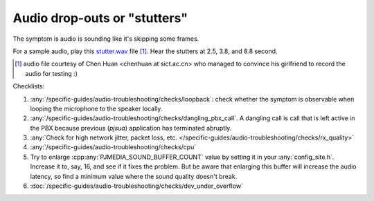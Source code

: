 Audio drop-outs or "stutters"
=================================
The symptom is audio is sounding like it's skipping some frames.

For a sample audio, play this `stutter.wav <../../../_static/stutter.wav>`__ file [1]_. 
Hear the stutters at 2.5, 3.8, and 8.8 second.

.. [1] audio file courtesy of Chen Huan <chenhuan at sict.ac.cn> who managed to convince his 
       girlfriend to record the audio for testing :)


Checklists:

#. :any:`/specific-guides/audio-troubleshooting/checks/loopback`: check whether the symptom is observable
   when looping the microphone to the speaker locally.
#. :any:`/specific-guides/audio-troubleshooting/checks/dangling_pbx_call`. A dangling call is call that 
   is left active in the PBX because previous (*pjsua*) application has terminated
   abruptly.
#. :any:`Check for high network jitter, packet loss, etc. </specific-guides/audio-troubleshooting/checks/rx_quality>`
#. :any:`/specific-guides/audio-troubleshooting/checks/cpu`
#. Try to enlarge :cpp:any:`PJMEDIA_SOUND_BUFFER_COUNT` value by setting it in your 
   :any:`config_site.h`. Increase it to, say, 16, and see if it fixes the problem. But be 
   aware that enlarging this buffer will increase the audio latency, so find a minimum value
   where the sound quality doesn't break.
#. :doc:`/specific-guides/audio-troubleshooting/checks/dev_under_overflow`

